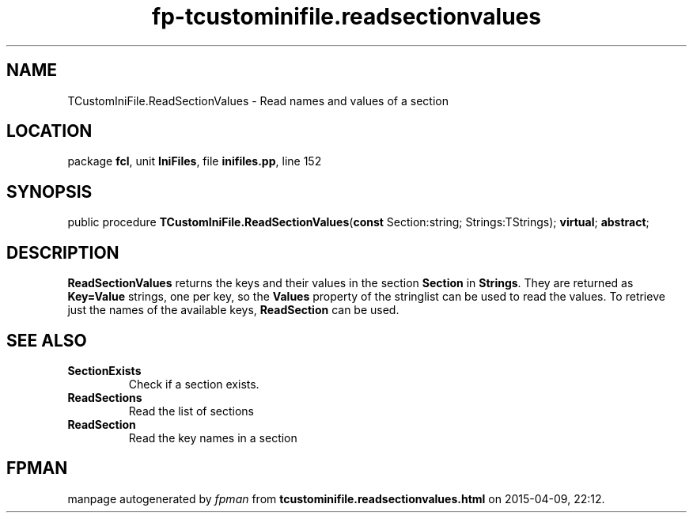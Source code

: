 .\" file autogenerated by fpman
.TH "fp-tcustominifile.readsectionvalues" 3 "2014-03-14" "fpman" "Free Pascal Programmer's Manual"
.SH NAME
TCustomIniFile.ReadSectionValues - Read names and values of a section
.SH LOCATION
package \fBfcl\fR, unit \fBIniFiles\fR, file \fBinifiles.pp\fR, line 152
.SH SYNOPSIS
public procedure \fBTCustomIniFile.ReadSectionValues\fR(\fBconst\fR Section:string; Strings:TStrings); \fBvirtual\fR; \fBabstract\fR;
.SH DESCRIPTION
\fBReadSectionValues\fR returns the keys and their values in the section \fBSection\fR in \fBStrings\fR. They are returned as \fBKey=Value\fR strings, one per key, so the \fBValues\fR property of the stringlist can be used to read the values. To retrieve just the names of the available keys, \fBReadSection\fR can be used.


.SH SEE ALSO
.TP
.B SectionExists
Check if a section exists.
.TP
.B ReadSections
Read the list of sections
.TP
.B ReadSection
Read the key names in a section

.SH FPMAN
manpage autogenerated by \fIfpman\fR from \fBtcustominifile.readsectionvalues.html\fR on 2015-04-09, 22:12.

